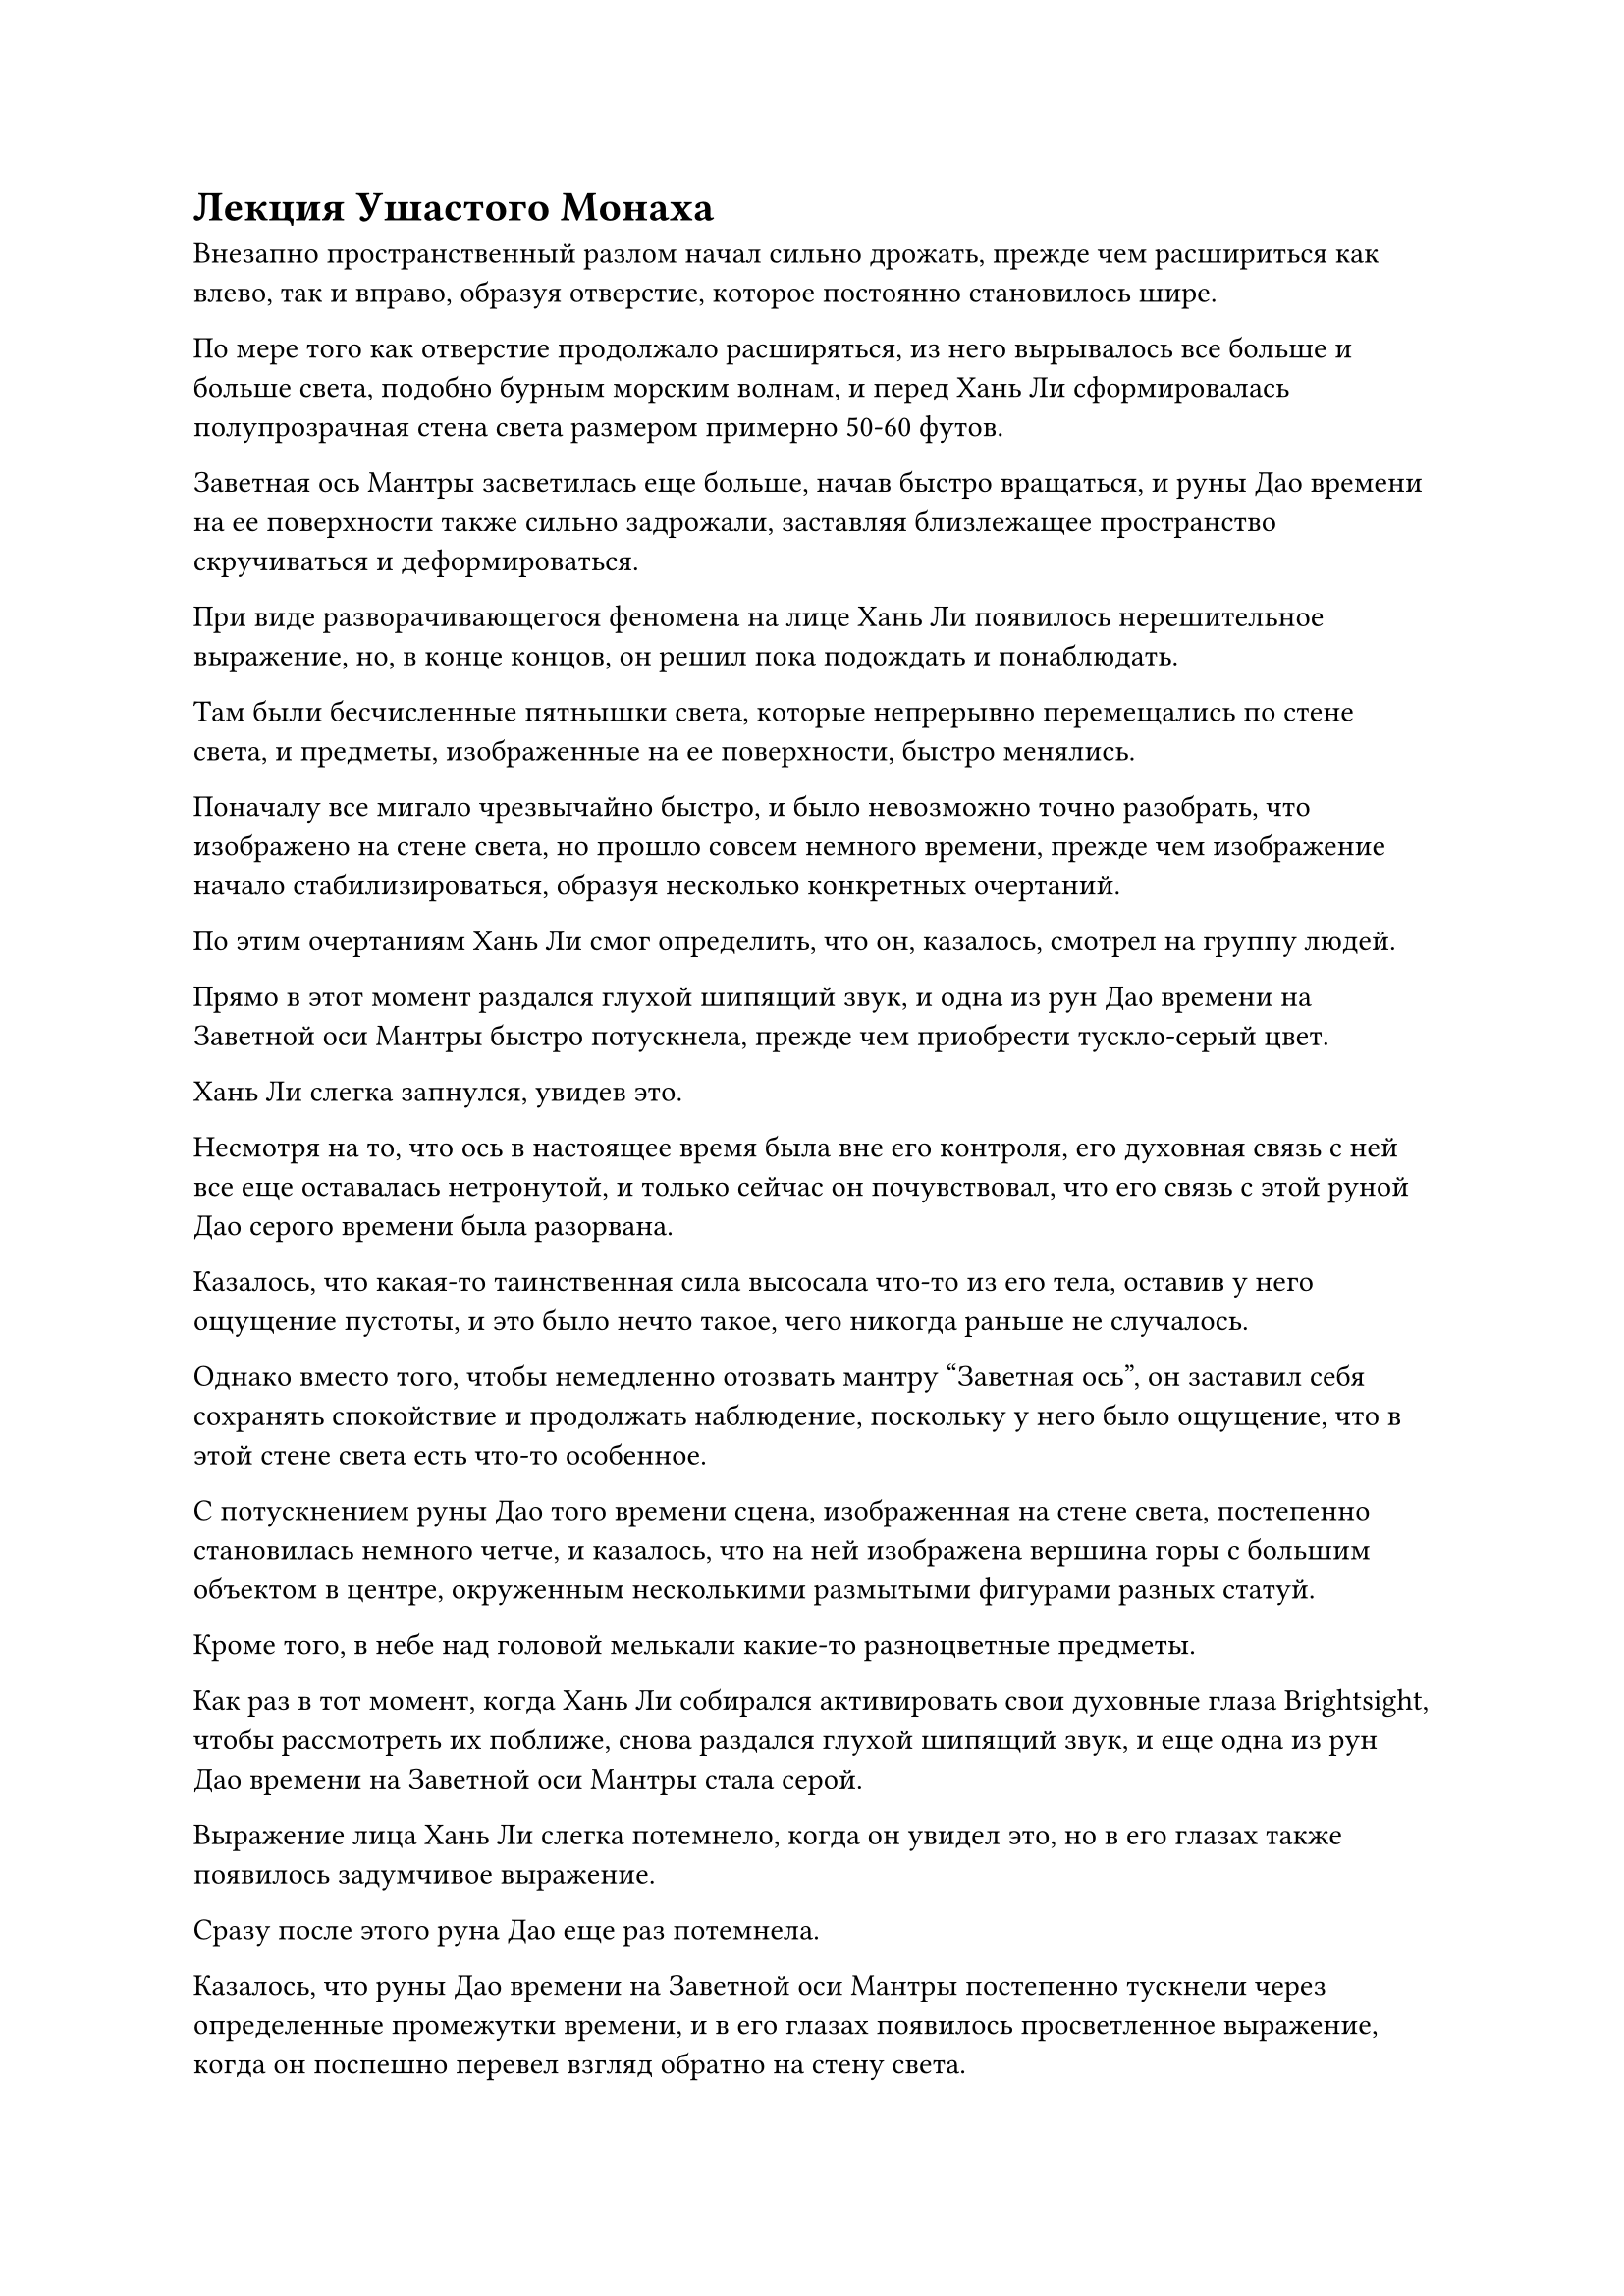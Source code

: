 = Лекция Ушастого Монаха

Внезапно пространственный разлом начал сильно дрожать, прежде чем расшириться как влево, так и вправо, образуя отверстие, которое постоянно становилось шире.

По мере того как отверстие продолжало расширяться, из него вырывалось все больше и больше света, подобно бурным морским волнам, и перед Хань Ли сформировалась полупрозрачная стена света размером примерно 50-60 футов.

Заветная ось Мантры засветилась еще больше, начав быстро вращаться, и руны Дао времени на ее поверхности также сильно задрожали, заставляя близлежащее пространство скручиваться и деформироваться.

При виде разворачивающегося феномена на лице Хань Ли появилось нерешительное выражение, но, в конце концов, он решил пока подождать и понаблюдать.

Там были бесчисленные пятнышки света, которые непрерывно перемещались по стене света, и предметы, изображенные на ее поверхности, быстро менялись.

Поначалу все мигало чрезвычайно быстро, и было невозможно точно разобрать, что изображено на стене света, но прошло совсем немного времени, прежде чем изображение начало стабилизироваться, образуя несколько конкретных очертаний.

По этим очертаниям Хань Ли смог определить, что он, казалось, смотрел на группу людей.

Прямо в этот момент раздался глухой шипящий звук, и одна из рун Дао времени на Заветной оси Мантры быстро потускнела, прежде чем приобрести тускло-серый цвет.

Хань Ли слегка запнулся, увидев это.

Несмотря на то, что ось в настоящее время была вне его контроля, его духовная связь с ней все еще оставалась нетронутой, и только сейчас он почувствовал, что его связь с этой руной Дао серого времени была разорвана.

Казалось, что какая-то таинственная сила высосала что-то из его тела, оставив у него ощущение пустоты, и это было нечто такое, чего никогда раньше не случалось.

Однако вместо того, чтобы немедленно отозвать мантру "Заветная ось", он заставил себя сохранять спокойствие и продолжать наблюдение, поскольку у него было ощущение, что в этой стене света есть что-то особенное.

С потускнением руны Дао того времени сцена, изображенная на стене света, постепенно становилась немного четче, и казалось, что на ней изображена вершина горы с большим объектом в центре, окруженным несколькими размытыми фигурами разных статуй.

Кроме того, в небе над головой мелькали какие-то разноцветные предметы.

Как раз в тот момент, когда Хань Ли собирался активировать свои духовные глаза Brightsight, чтобы рассмотреть их поближе, снова раздался глухой шипящий звук, и еще одна из рун Дао времени на Заветной оси Мантры стала серой.

Выражение лица Хань Ли слегка потемнело, когда он увидел это, но в его глазах также появилось задумчивое выражение.

Сразу после этого руна Дао еще раз потемнела.

Казалось, что руны Дао времени на Заветной оси Мантры постепенно тускнели через определенные промежутки времени, и в его глазах появилось просветленное выражение, когда он поспешно перевел взгляд обратно на стену света.

Конечно же, с потускнением этих двух рун Дао времени изображение на стене света снова стало более четким.

Спустя еще пять или шесть раз, когда руны Дао посерели, Хань Ли обнаружил, что может разглядеть вершину горы с лесом пышных деревьев вокруг странной скалы.

Вершина горы была окутана бескрайним морем облаков, а в центре сцены находилась круглая каменная платформа радиусом около 10 000 футов и высотой примерно 1000 футов.

Платформа была окрашена в лазурный цвет, и она была соединена с горой под ней, по-видимому, являясь естественным сооружением.

На поверхности каменной платформы было несколько трещин, и она была покрыта мхом и виноградными лозами, что указывало на то, что это было очень старое сооружение.

В этот момент вокруг каменной платформы было пять или шесть фигур, и все они были чрезвычайно странными на вид.

Один из них был очень высоким, но тонким, как бамбуковая палка, и одет в чрезвычайно свободную желтую мантию, которая ниспадала на него со всех сторон.

Кроме того, его волосы напоминали копну увядшей желтой пшеницы, и его лицо также было чрезвычайно желтым и неровным, испещренным оспинами, похожими на кору старого дерева, как и кожа на его руках, и он напоминал существо из Лесного племени Царства Духов.

Рядом с ним стояла очень невысокая фигура, не более пяти футов ростом, и к тому же он был очень худым и. По сравнению с необычайно высоким мужчиной рядом с ним, он напоминал маленького ребенка, но его голова была размером с чан для воды, из-за чего он казался крайне неуравновешенным, как будто в любой момент мог упасть лицом вниз.

У третьего человека были удивительно длинные руки и ноги, а также огромные кисти и ступни размером с банановые листья. Кожа его обнаженной верхней части тела была огненно-красного цвета, как будто его поджарили, и на его коже были начертаны круги с чрезвычайно странными узорами. На макушке у него также был пучок огненно-рыжих волос, из которых время от времени вырывались крошечные язычки пламени.

Четвертым человеком был ребенок, которому, по-видимому, было около пяти или шести лет. У него было круглое тело и круглая голова, напоминающие маленький шарик, уложенный на большой шар. Он был одет в дуду, как и следовало ожидать от обычного ребенка, но его руки были в два раза длиннее, чем у обычного человека, и свисали до колен, а также у каждой из них был дополнительный сустав, придающий им чрезвычайно странный вид.

Последний человек был огромного роста, в несколько раз больше всех остальных, и на нем было что-то вроде одежды из демонической звериной кожи. Его кожа была темно-зеленого цвета, и он стоял, как металлическая башня на вершине горы.

Ни одно из этих странных существ, по-видимому, не было человеком, но черты их лица каким-то образом напоминали человеческие.

Пятеро из них образовали круг, разделявший каждого из них на несколько тысяч футов, и они либо стояли, либо сидели, либо стояли на коленях на земле, в то время как их взгляды были коллективно сосредоточены на дородном монахе в красном одеянии, сидевшем, скрестив ноги, в центре платформы.

......

Жировые складки на лице монаха превратили его глаза в пару крошечных щелочек, а мочки ушей были такими длинными, что свисали до самых плеч. Ниже его головы было чрезвычайно округлое тело, до такой степени, что его и без того чрезвычайно просторная красная мантия касайя даже не могла покрыть все его тело. В результате его огромный живот был обнажен, и он свисал до самой земли, делая его похожим на гору плоти.

На первый взгляд, странная мысль пришла в голову Хань Ли.

Способен ли этот человек ходить или хотя бы стоять?

Однако эта мысль промелькнула в его голове лишь на мгновение, прежде чем он заметил несколько интересных деталей о толстом монахе.

Во-первых, одеяние касайя, которое он носил, не было обычной одеждой. К нему было прикреплено много драгоценных камней разных цветов, и все они ярко светились. Кроме того, он держал в руках нитку нефритовых четок, и все бусины были блестящими и полупрозрачными на вид, испуская слабое лазурное свечение, которое дезориентировало чувства, в то время как внутри четок можно было увидеть танцующие руны.

Что касается самого монаха, то, хотя это правда, что он был необычайно толст, все его тело излучало слабый блеск, и казалось, что он был центром всего мира.

Губы монаха шевелились, и казалось, что он что-то говорил.

Однако вместо звуков из его губ вытекала цепочка пятицветных рун, образуя поток пятицветного света, который распространялся по окружающему пространству, прежде чем подняться в воздух и распасться, казалось бы, резонируя с небом и землей.

Бесчисленные пятнышки света появились из потока света, прежде чем превратиться в порывы свирепого ветра, которые образовали несколько массивных торнадо.

Однако эти торнадо мгновенно исчезали, как только обретали форму, превращаясь в огненную бурю, которая обрушивалась дождем с небес.

Прежде чем огненный дождь успел обрушиться на землю, он превратился в ледяную бурю, которая заморозила окружающий воздух...

Все эти явления были чрезвычайно похожи на жизнь, но каждое из них исчезало, как только появлялось, заставляя близлежащее пространство непрерывно дрожать, в то время как море облаков вздымалось и пенилось.

Хань Ли был очень заинтригован тем, что он видел.

Он заметил, что независимо от того, какие явления вызывались в воображении, каменная платформа и окружающая среда вокруг нее оставались совершенно незатронутыми, и даже листья на окружающих деревьях оставались совершенно неподвижными.

В то же время за головой дородного монаха распустились бесчисленные золотые цветы лотоса, образуя огромное золотое облако, которое было чрезвычайно глубоким на вид.

Когда облако мягко покачивалось из стороны в сторону, по пространству вокруг него пробегала рябь, видимая даже невооруженным глазом.

Странного вида фигуры вокруг каменной платформы не обращали никакого внимания на явления, происходящие наверху, и продолжали пристально смотреть на дородного монаха, слушая его речь в полном восхищении.

Поговорив некоторое время, дородный монах на мгновение замолчал, и полоса пятицветного света, пронесшаяся в воздухе, исчезла вместе со всеми явлениями.

Дрожащее пространство и бурлящее море облаков тоже постепенно успокоились, и высокая фигура в желтом одеянии внезапно поднялась на ноги, прежде чем отдать честь монаху.

Монах и другие фигуры повернулись к нему, и фигура в желтом одеянии начала говорить, делая серию жестов руками, по-видимому, задавая монаху вопрос.

Все остальные фигуры бессознательно кивали, слушая его речь, как будто у них был один и тот же вопрос, и затем все они повернулись к дородному монаху с выжидательным выражением лица.

Дородный монах запрокинул голову и расхохотался, услышав вопрос фигуры в желтом одеянии, отчего все дряблые мышцы его тела задрожали от смеха.

Пространство вокруг горы тоже начало сотрясаться от смеха дородного монаха, в то время как море громких звуков бурлило, а гора дрожала.

При виде этого на лице Хань Ли появилось ошеломленное выражение. Кем именно был этот дородный монах, способный так сильно влиять на окружающую среду одним лишь своим смехом?

После того, как его смех утих, дородный монах снова заговорил, делая серию жестов своими пухлыми руками, по-видимому, отвечая на вопрос человека в желтом одеянии.

Просветленное выражение появилось на лице человека в желтом одеянии, когда он выслушал ответ дородного монаха, и он почтительно поклонился монаху, прежде чем снова сесть.

Все остальные были просвещены предоставленным ответом, и все они также поклонились дородному монаху, прежде чем сесть обратно.

Дородный монах опустил руки, продолжая свою лекцию, и пять фигур вокруг него начали внимательно слушать с восхищенными выражениями на лицах.

Глядя на опьяненные выражения на лицах присутствующих, Хань Ли внезапно охватило сильное желание услышать, что говорит монах. Однако даже изображение, отображаемое на стене света, стало в бесчисленное количество раз четче, чем раньше, он вообще ничего не мог слышать, поэтому мог только смотреть в смятении.

#pagebreak()